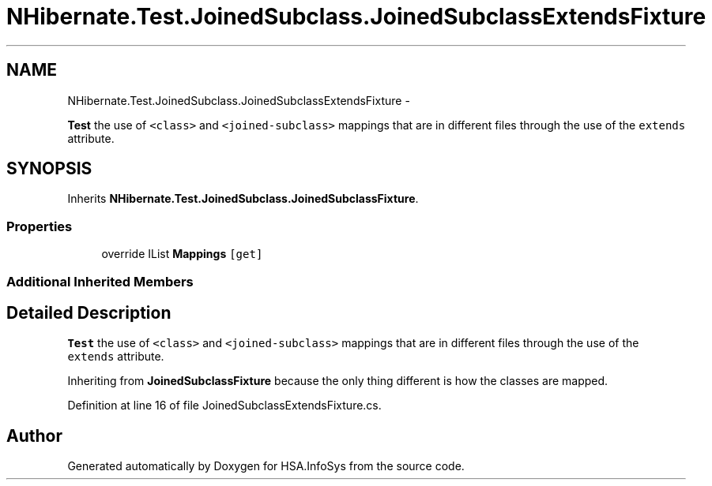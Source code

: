 .TH "NHibernate.Test.JoinedSubclass.JoinedSubclassExtendsFixture" 3 "Fri Jul 5 2013" "Version 1.0" "HSA.InfoSys" \" -*- nroff -*-
.ad l
.nh
.SH NAME
NHibernate.Test.JoinedSubclass.JoinedSubclassExtendsFixture \- 
.PP
\fBTest\fP the use of \fC<class>\fP and \fC<joined-subclass>\fP mappings that are in different files through the use of the \fCextends\fP attribute\&.  

.SH SYNOPSIS
.br
.PP
.PP
Inherits \fBNHibernate\&.Test\&.JoinedSubclass\&.JoinedSubclassFixture\fP\&.
.SS "Properties"

.in +1c
.ti -1c
.RI "override IList \fBMappings\fP\fC [get]\fP"
.br
.in -1c
.SS "Additional Inherited Members"
.SH "Detailed Description"
.PP 
\fBTest\fP the use of \fC<class>\fP and \fC<joined-subclass>\fP mappings that are in different files through the use of the \fCextends\fP attribute\&. 

Inheriting from \fBJoinedSubclassFixture\fP because the only thing different is how the classes are mapped\&. 
.PP
Definition at line 16 of file JoinedSubclassExtendsFixture\&.cs\&.

.SH "Author"
.PP 
Generated automatically by Doxygen for HSA\&.InfoSys from the source code\&.
